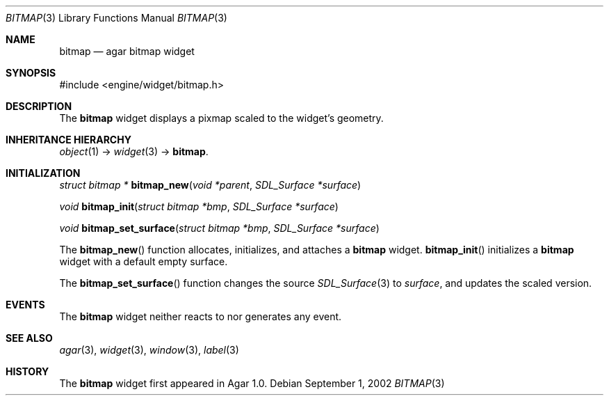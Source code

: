 .\"	$Csoft: bitmap.3,v 1.11 2004/05/11 01:48:17 vedge Exp $
.\"
.\" Copyright (c) 2002, 2003, 2004 CubeSoft Communications, Inc.
.\" <http://www.csoft.org>
.\" All rights reserved.
.\"
.\" Redistribution and use in source and binary forms, with or without
.\" modification, are permitted provided that the following conditions
.\" are met:
.\" 1. Redistributions of source code must retain the above copyright
.\"    notice, this list of conditions and the following disclaimer.
.\" 2. Redistributions in binary form must reproduce the above copyright
.\"    notice, this list of conditions and the following disclaimer in the
.\"    documentation and/or other materials provided with the distribution.
.\" 
.\" THIS SOFTWARE IS PROVIDED BY THE AUTHOR ``AS IS'' AND ANY EXPRESS OR
.\" IMPLIED WARRANTIES, INCLUDING, BUT NOT LIMITED TO, THE IMPLIED
.\" WARRANTIES OF MERCHANTABILITY AND FITNESS FOR A PARTICULAR PURPOSE
.\" ARE DISCLAIMED. IN NO EVENT SHALL THE AUTHOR BE LIABLE FOR ANY DIRECT,
.\" INDIRECT, INCIDENTAL, SPECIAL, EXEMPLARY, OR CONSEQUENTIAL DAMAGES
.\" (INCLUDING BUT NOT LIMITED TO, PROCUREMENT OF SUBSTITUTE GOODS OR
.\" SERVICES; LOSS OF USE, DATA, OR PROFITS; OR BUSINESS INTERRUPTION)
.\" HOWEVER CAUSED AND ON ANY THEORY OF LIABILITY, WHETHER IN CONTRACT,
.\" STRICT LIABILITY, OR TORT (INCLUDING NEGLIGENCE OR OTHERWISE) ARISING
.\" IN ANY WAY OUT OF THE USE OF THIS SOFTWARE EVEN IF ADVISED OF THE
.\" POSSIBILITY OF SUCH DAMAGE.
.\"
.Dd September 1, 2002
.Dt BITMAP 3
.Os
.ds vT Agar API Reference
.ds oS Agar 1.0
.Sh NAME
.Nm bitmap
.Nd agar bitmap widget
.Sh SYNOPSIS
.Bd -literal
#include <engine/widget/bitmap.h>
.Ed
.Sh DESCRIPTION
The
.Nm
widget displays a pixmap scaled to the widget's geometry.
.Sh INHERITANCE HIERARCHY
.Pp
.Xr object 1 ->
.Xr widget 3 ->
.Nm .
.Sh INITIALIZATION
.nr nS 1
.Ft "struct bitmap *"
.Fn bitmap_new "void *parent" "SDL_Surface *surface"
.Pp
.Ft "void"
.Fn bitmap_init "struct bitmap *bmp" "SDL_Surface *surface"
.Pp
.Ft "void"
.Fn bitmap_set_surface "struct bitmap *bmp" "SDL_Surface *surface"
.nr nS 0
.Pp
The
.Fn bitmap_new
function allocates, initializes, and attaches a
.Nm
widget.
.Fn bitmap_init
initializes a
.Nm
widget with a default empty surface.
.Pp
The
.Fn bitmap_set_surface
function changes the source
.Xr SDL_Surface 3
to
.Fa surface ,
and updates the scaled version.
.Sh EVENTS
The
.Nm
widget neither reacts to nor generates any event.
.Sh SEE ALSO
.Xr agar 3 ,
.Xr widget 3 ,
.Xr window 3 ,
.Xr label 3
.Sh HISTORY
The
.Nm
widget first appeared in Agar 1.0.
